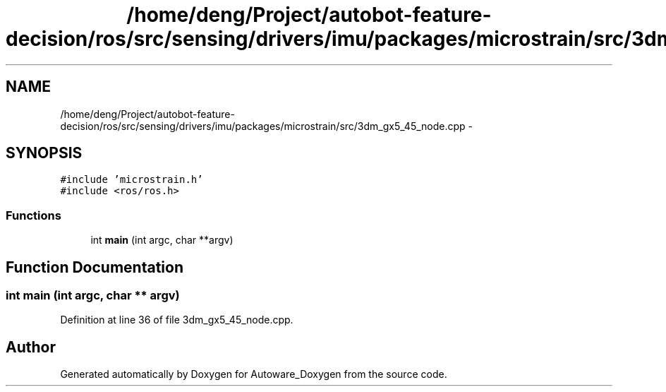 .TH "/home/deng/Project/autobot-feature-decision/ros/src/sensing/drivers/imu/packages/microstrain/src/3dm_gx5_45_node.cpp" 3 "Fri May 22 2020" "Autoware_Doxygen" \" -*- nroff -*-
.ad l
.nh
.SH NAME
/home/deng/Project/autobot-feature-decision/ros/src/sensing/drivers/imu/packages/microstrain/src/3dm_gx5_45_node.cpp \- 
.SH SYNOPSIS
.br
.PP
\fC#include 'microstrain\&.h'\fP
.br
\fC#include <ros/ros\&.h>\fP
.br

.SS "Functions"

.in +1c
.ti -1c
.RI "int \fBmain\fP (int argc, char **argv)"
.br
.in -1c
.SH "Function Documentation"
.PP 
.SS "int main (int argc, char ** argv)"

.PP
Definition at line 36 of file 3dm_gx5_45_node\&.cpp\&.
.SH "Author"
.PP 
Generated automatically by Doxygen for Autoware_Doxygen from the source code\&.

